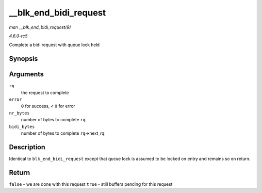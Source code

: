 .. -*- coding: utf-8; mode: rst -*-

.. _API---blk-end-bidi-request:

======================
__blk_end_bidi_request
======================

*man __blk_end_bidi_request(9)*

*4.6.0-rc5*

Complete a bidi request with queue lock held


Synopsis
========

.. c:function:: bool __blk_end_bidi_request( struct request * rq, int error, unsigned int nr_bytes, unsigned int bidi_bytes )

Arguments
=========

``rq``
    the request to complete

``error``
    ``0`` for success, < ``0`` for error

``nr_bytes``
    number of bytes to complete ``rq``

``bidi_bytes``
    number of bytes to complete ``rq``->next_rq


Description
===========

Identical to ``blk_end_bidi_request`` except that queue lock is assumed
to be locked on entry and remains so on return.


Return
======

``false`` - we are done with this request ``true`` - still buffers
pending for this request


.. ------------------------------------------------------------------------------
.. This file was automatically converted from DocBook-XML with the dbxml
.. library (https://github.com/return42/sphkerneldoc). The origin XML comes
.. from the linux kernel, refer to:
..
.. * https://github.com/torvalds/linux/tree/master/Documentation/DocBook
.. ------------------------------------------------------------------------------
